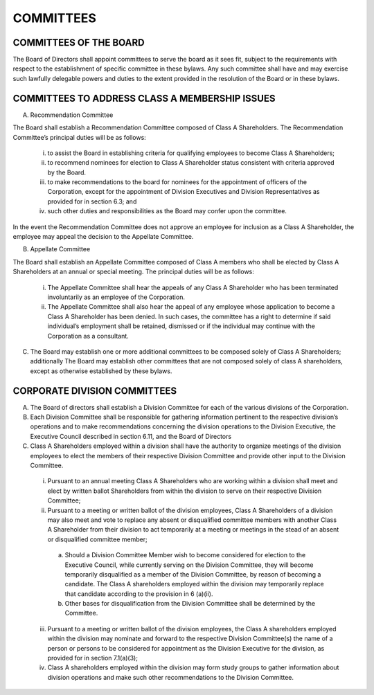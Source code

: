 .. committees_committees
########################
COMMITTEES
########################


COMMITTEES OF THE BOARD
------------------------

The Board of Directors shall appoint committees to serve the board as it sees fit, subject to the requirements with respect to the establishment of specific committee in these bylaws. Any such committee shall have and may exercise such lawfully delegable powers and duties to the extent provided in the resolution of the Board or in these bylaws. 


COMMITTEES TO ADDRESS CLASS A MEMBERSHIP ISSUES
------------------------------------------------

(A)  Recommendation Committee 

The Board shall establish a Recommendation  Committee composed of Class A Shareholders.  The Recommendation  Committee’s principal duties will be as follows: 

    (i) to assist the Board in establishing criteria for qualifying employees to become Class A Shareholders;
    
    (ii) to recommend nominees for election to Class A Shareholder status consistent with criteria approved by the Board. 
    
    (iii) to make recommendations to the board for nominees for the appointment of officers of the Corporation, except for the appointment of Division Executives and Division Representatives as provided for in section 6.3; and 
    
    (iv) such other duties and responsibilities as the Board may confer upon the committee.
    
In the event the Recommendation  Committee does not approve an employee for inclusion as a Class A Shareholder, the employee may appeal the decision to the Appellate Committee. 


(B)  Appellate Committee 

The Board shall establish an Appellate Committee composed of Class A members who shall be elected by Class A Shareholders at an annual or special meeting.  The principal duties will be as follows:

    (i) The Appellate Committee shall hear the appeals of any Class A Shareholder who has been terminated involuntarily as an employee of the Corporation.
    
    (ii) The Appellate Committee shall also hear the appeal of any employee whose application to become a Class A Shareholder has been denied. In such cases, the committee has a right to determine if said individual’s employment shall be retained, dismissed or if the individual may continue with the Corporation as a consultant.


(C)   The Board may establish one or more additional committees to be composed solely of  Class A Shareholders; additionally The Board may establish other committees that are not composed solely of class A shareholders, except as otherwise established by these bylaws.


CORPORATE DIVISION COMMITTEES 
------------------------------

(A)  The Board of directors shall establish a Division Committee for each of the various divisions of the Corporation.

(B)  Each Division Committee shall be responsible for gathering information pertinent to the respective division’s operations and to make recommendations concerning the division operations to the Division Executive, the Executive Council described in section 6.11, and the Board of Directors 

(C)  Class A Shareholders employed within a division shall have the authority to organize meetings of the division employees to elect the members of their respective Division Committee and provide other input to the Division Committee. 

    (i)  Pursuant to an annual meeting Class A Shareholders who are working within a division shall meet and elect by written ballot  Shareholders from within the division to serve on their respective Division Committee;
    
    (ii)  Pursuant to a meeting or written ballot of the division employees, Class A Shareholders of a division may also meet and vote to replace any absent or disqualified committee members  with another Class A Shareholder from their division to act temporarily at a meeting or meetings in the stead of an absent or disqualified committee member; 
    
        (a) Should a Division Committee Member wish to become considered for election to the Executive Council, while currently serving on the Division Committee, they will become temporarily disqualified as a member of the Division Committee, by reason of becoming a candidate.  The Class A shareholders employed within the division may temporarily replace that candidate according to the provision in 6 (a)(ii).
        
        (b) Other bases for disqualification from the Division Committee shall be determined by the Committee.

    (iii)  Pursuant to a meeting or written ballot of the division employees, the Class A shareholders employed within the division may nominate and forward to the respective Division Committee(s) the name of a person or persons to be considered for appointment as the Division Executive for the division, as provided for in section 7.1(a)(3);
    
    (iv)   Class A shareholders employed within the division may form study groups to gather information about division operations and make such other recommendations to the Division Committee. 
    
